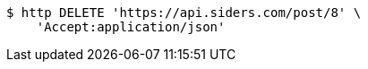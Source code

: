 [source,bash]
----
$ http DELETE 'https://api.siders.com/post/8' \
    'Accept:application/json'
----